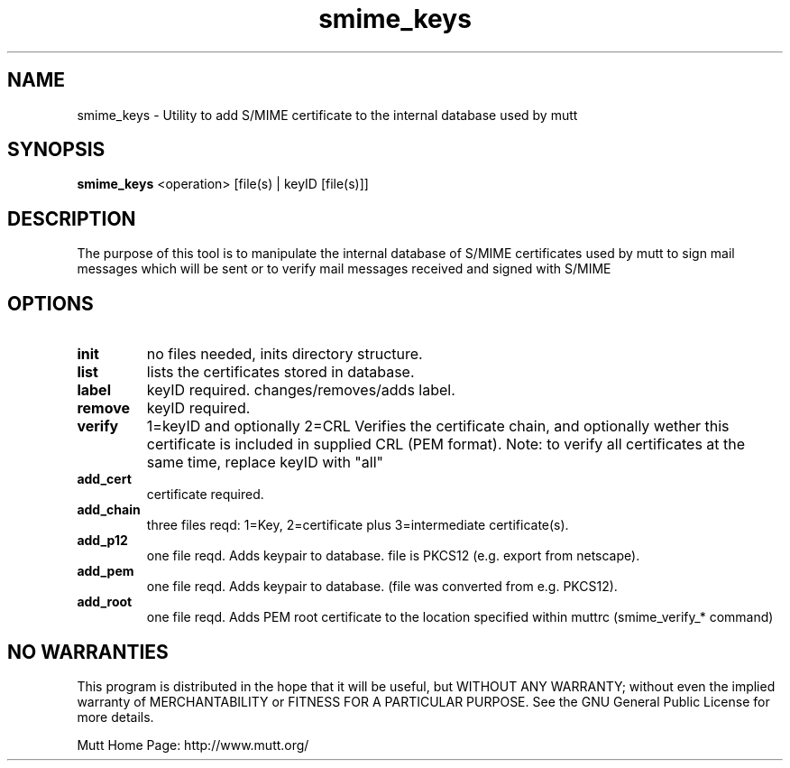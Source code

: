 .\" -*-nroff-*-
.\"
.\"
.\"     Copyright (C) 2009 Antonio Radici <antonio@dyne.org>
.\"
.\"     This program is free software; you can redistribute it and/or modify
.\"     it under the terms of the GNU General Public License as published by
.\"     the Free Software Foundation; either version 2 of the License, or
.\"     (at your option) any later version.
.\"
.\"     This program is distributed in the hope that it will be useful,
.\"     but WITHOUT ANY WARRANTY; without even the implied warranty of
.\"     MERCHANTABILITY or FITNESS FOR A PARTICULAR PURPOSE.  See the
.\"     GNU General Public License for more details.
.\"
.\"     You should have received a copy of the GNU General Public License
.\"     along with this program; if not, write to the Free Software
.\"     Foundation, Inc., 51 Franklin Street, Fifth Floor, Boston, MA  02110-1301, USA.
.\"
.TH smime_keys 1 "May 2009" Unix "User Manuals"
.SH "NAME"
smime_keys \- Utility to add S/MIME certificate to the internal database used by mutt
.SH SYNOPSIS
.PP
.B smime_keys
<operation>  [file(s) | keyID [file(s)]]
.SH "DESCRIPTION"
The purpose of this tool is to manipulate the internal database of S/MIME certificates
used by mutt to sign mail messages which will be sent or to verify mail messages received
and signed with S/MIME
.SH OPTIONS
.PP
.IP \fBinit\fP
no files needed, inits directory structure.
.IP \fBlist\fP
lists the certificates stored in database.
.IP \fBlabel\fP
keyID required. changes/removes/adds label.
.IP \fBremove\fP
keyID required.
.IP \fBverify\fP
1=keyID and optionally 2=CRL
Verifies the certificate chain, and optionally wether
this certificate is included in supplied CRL (PEM format).
Note: to verify all certificates at the same time,
replace keyID with "all"
.IP \fBadd_cert\fP
certificate required.
.IP \fBadd_chain\fP
three files reqd: 1=Key, 2=certificate
plus 3=intermediate certificate(s).
.IP \fBadd_p12\fP
one file reqd. Adds keypair to database.
file is PKCS12 (e.g. export from netscape).
.IP \fBadd_pem\fP
one file reqd. Adds keypair to database.
(file was converted from e.g. PKCS12).
.IP \fBadd_root\fP
one file reqd. Adds PEM root certificate to the location
specified within muttrc (smime_verify_* command)
.SH NO WARRANTIES
This program is distributed in the hope that it will be useful,
but WITHOUT ANY WARRANTY; without even the implied warranty of
MERCHANTABILITY or FITNESS FOR A PARTICULAR PURPOSE.  See the
GNU General Public License for more details.
.PP
Mutt Home Page: http://www.mutt.org/
